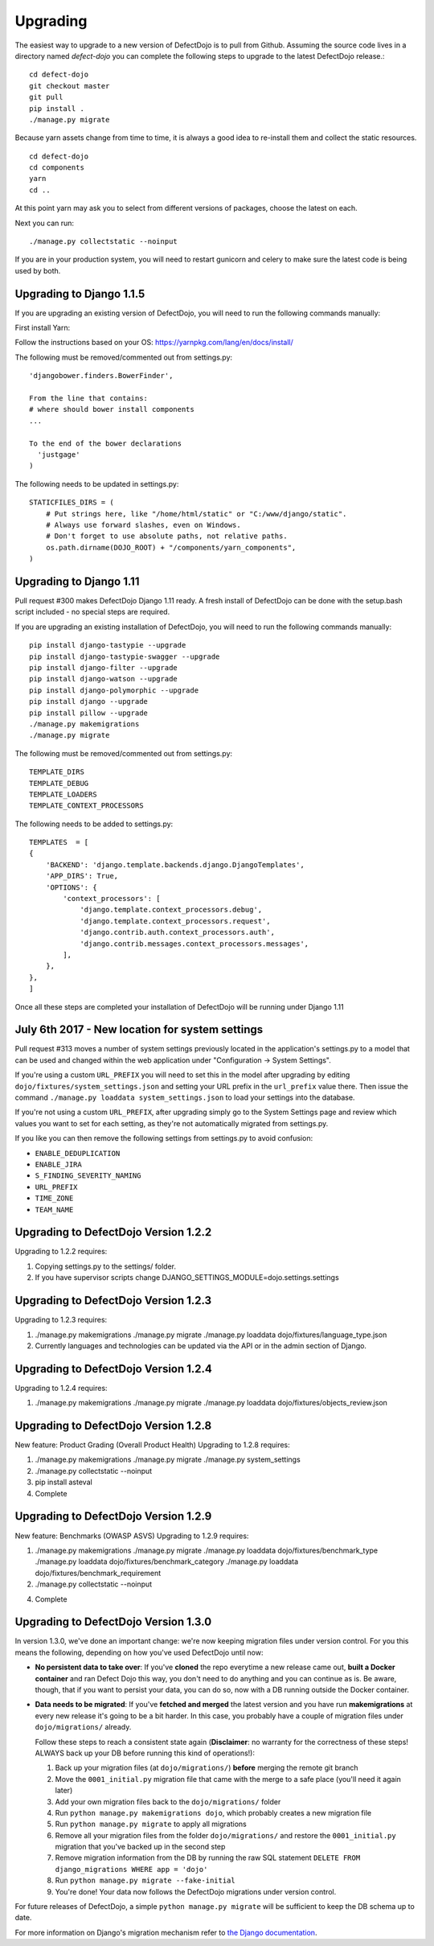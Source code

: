 Upgrading
=========

The easiest way to upgrade to a new version of DefectDojo is to pull from Github.  Assuming the source code lives in a
directory named `defect-dojo` you can complete the following steps to upgrade to the latest DefectDojo release.::

    cd defect-dojo
    git checkout master
    git pull
    pip install .
    ./manage.py migrate

Because yarn assets change from time to time, it is always a good idea to re-install them and collect the static
resources. ::

    cd defect-dojo
    cd components
    yarn
    cd ..

At this point yarn may ask you to select from different versions of packages, choose the latest on each.

Next you can run: ::

    ./manage.py collectstatic --noinput

If you are in your production system, you will need to restart gunicorn and celery to make sure the latest code is
being used by both.

Upgrading to Django 1.1.5
-------------------------
If you are upgrading an existing version of DefectDojo, you will need to run the following commands manually: ::

First install Yarn:

Follow the instructions based on your OS: https://yarnpkg.com/lang/en/docs/install/

The following must be removed/commented out from settings.py: ::

    'djangobower.finders.BowerFinder',

    From the line that contains:
    # where should bower install components
    ...

    To the end of the bower declarations
      'justgage'
    )

The following needs to be updated in settings.py: ::

    STATICFILES_DIRS = (
        # Put strings here, like "/home/html/static" or "C:/www/django/static".
        # Always use forward slashes, even on Windows.
        # Don't forget to use absolute paths, not relative paths.
        os.path.dirname(DOJO_ROOT) + "/components/yarn_components",
    )

Upgrading to Django 1.11
------------------------

Pull request #300 makes DefectDojo Django 1.11 ready.  A fresh install of DefectDojo can be done with the setup.bash
script included - no special steps are required.

If you are upgrading an existing installation of DefectDojo, you will need to run the following commands manually: ::

    pip install django-tastypie --upgrade
    pip install django-tastypie-swagger --upgrade
    pip install django-filter --upgrade
    pip install django-watson --upgrade
    pip install django-polymorphic --upgrade
    pip install django --upgrade
    pip install pillow --upgrade
    ./manage.py makemigrations
    ./manage.py migrate

The following must be removed/commented out from settings.py: ::

    TEMPLATE_DIRS
    TEMPLATE_DEBUG
    TEMPLATE_LOADERS
    TEMPLATE_CONTEXT_PROCESSORS

The following needs to be added to settings.py: ::

    TEMPLATES  = [
    {
        'BACKEND': 'django.template.backends.django.DjangoTemplates',
        'APP_DIRS': True,
        'OPTIONS': {
            'context_processors': [
                'django.template.context_processors.debug',
                'django.template.context_processors.request',
                'django.contrib.auth.context_processors.auth',
                'django.contrib.messages.context_processors.messages',
            ],
        },
    },
    ]

Once all these steps are completed your installation of DefectDojo will be running under Django 1.11


July 6th 2017 - New location for system settings
------------------------------------------------

Pull request #313 moves a number of system settings previously located in the application's settings.py
to a model that can be used and changed within the web application under "Configuration -> System Settings".

If you're using a custom ``URL_PREFIX`` you will need to set this in the model after upgrading by
editing ``dojo/fixtures/system_settings.json`` and setting your URL prefix in the ``url_prefix`` value there.
Then issue the command ``./manage.py loaddata system_settings.json`` to load your settings into the database.

If you're not using a custom ``URL_PREFIX``, after upgrading simply go to the System Settings page and review
which values you want to set for each setting, as they're not automatically migrated from settings.py.

If you like you can then remove the following settings from settings.py to avoid confusion:

* ``ENABLE_DEDUPLICATION``
* ``ENABLE_JIRA``
* ``S_FINDING_SEVERITY_NAMING``
* ``URL_PREFIX``
* ``TIME_ZONE``
* ``TEAM_NAME``

Upgrading to DefectDojo Version 1.2.2
-------------------------------------

Upgrading to 1.2.2 requires:

1. Copying settings.py to the settings/ folder.

2. If you have supervisor scripts change DJANGO_SETTINGS_MODULE=dojo.settings.settings

Upgrading to DefectDojo Version 1.2.3
-------------------------------------

Upgrading to 1.2.3 requires:

1.  ./manage.py makemigrations
    ./manage.py migrate
    ./manage.py loaddata dojo/fixtures/language_type.json

2. Currently languages and technologies can be updated via the API or in the admin section of Django.

Upgrading to DefectDojo Version 1.2.4
-------------------------------------

Upgrading to 1.2.4 requires:

1.  ./manage.py makemigrations
    ./manage.py migrate
    ./manage.py loaddata dojo/fixtures/objects_review.json


Upgrading to DefectDojo Version 1.2.8
-------------------------------------

New feature: Product Grading (Overall Product Health)
Upgrading to 1.2.8 requires:

1.  ./manage.py makemigrations
    ./manage.py migrate
    ./manage.py system_settings

2. ./manage.py collectstatic --noinput

3. pip install asteval

4. Complete

Upgrading to DefectDojo Version 1.2.9
-------------------------------------

New feature: Benchmarks (OWASP ASVS)
Upgrading to 1.2.9 requires:

1.  ./manage.py makemigrations
    ./manage.py migrate
    ./manage.py loaddata dojo/fixtures/benchmark_type
    ./manage.py loaddata dojo/fixtures/benchmark_category
    ./manage.py loaddata dojo/fixtures/benchmark_requirement

2. ./manage.py collectstatic --noinput


4. Complete


Upgrading to DefectDojo Version 1.3.0
-------------------------------------

In version 1.3.0, we've done an important change: we're now keeping migration files under version control.
For you this means the following, depending on how you've used DefectDojo until now:

- **No persistent data to take over**: If you've **cloned** the repo everytime a new release came out,
  **built a Docker container** and ran Defect Dojo this way, you don't
  need to do anything and you can continue as is.
  Be aware, though, that if you want to persist your data, you can do so,
  now with a DB running outside the Docker container.

- **Data needs to be migrated**: If you've **fetched and merged** the latest version and you have run
  **makemigrations** at every new release it's going to be a bit harder.
  In this case, you probably have a couple of migration files under ``dojo/migrations/`` already.

  Follow these steps to reach a consistent state again (**Disclaimer**: no warranty for the correctness of these steps! ALWAYS back up your DB before running this kind of operations!):

  #. Back up your migration files (at ``dojo/migrations/``) **before** merging the remote git branch
  #. Move the ``0001_initial.py`` migration file that came with the merge to a safe place (you'll need it again later)
  #. Add your own migration files back to the ``dojo/migrations/`` folder
  #. Run ``python manage.py makemigrations dojo``, which probably creates a new migration file
  #. Run ``python manage.py migrate`` to apply all migrations
  #. Remove all your migration files from the folder ``dojo/migrations/`` and restore the ``0001_initial.py`` migration that you've backed up in the second step
  #. Remove migration information from the DB by running the raw SQL statement ``DELETE FROM django_migrations WHERE app = 'dojo'``
  #. Run ``python manage.py migrate --fake-initial``
  #. You're done! Your data now follows the DefectDojo migrations under version control.

For future releases of DefectDojo, a simple ``python manage.py migrate`` will be sufficient to keep the DB schema up to date.

For more information on Django's migration mechanism refer to `the Django documentation <https://docs.djangoproject.com/en/dev/topics/migrations/>`_.


